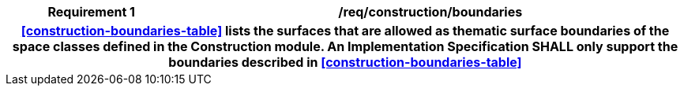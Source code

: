 [[req_construction_boundaries]]
[cols="2h,6",options="header"]
|===
| Requirement  {counter:req-id} | /req/construction/boundaries
2+|<<construction-boundaries-table>> lists the surfaces that are allowed as thematic surface boundaries of the space classes defined in the Construction module. An Implementation Specification SHALL only support the boundaries described in <<construction-boundaries-table>>
|===
